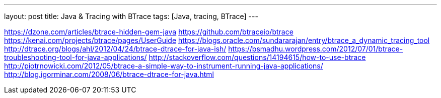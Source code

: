 ---
layout: post
title: Java & Tracing with BTrace
tags: [Java, tracing, BTrace]
---

https://dzone.com/articles/btrace-hidden-gem-java
https://github.com/btraceio/btrace
https://kenai.com/projects/btrace/pages/UserGuide
https://blogs.oracle.com/sundararajan/entry/btrace_a_dynamic_tracing_tool
http://dtrace.org/blogs/ahl/2012/04/24/btrace-dtrace-for-java-ish/
https://bsmadhu.wordpress.com/2012/07/01/btrace-troubleshooting-tool-for-java-applications/
http://stackoverflow.com/questions/14194615/how-to-use-btrace
http://piotrnowicki.com/2012/05/btrace-a-simple-way-to-instrument-running-java-applications/
http://blog.igorminar.com/2008/06/btrace-dtrace-for-java.html
